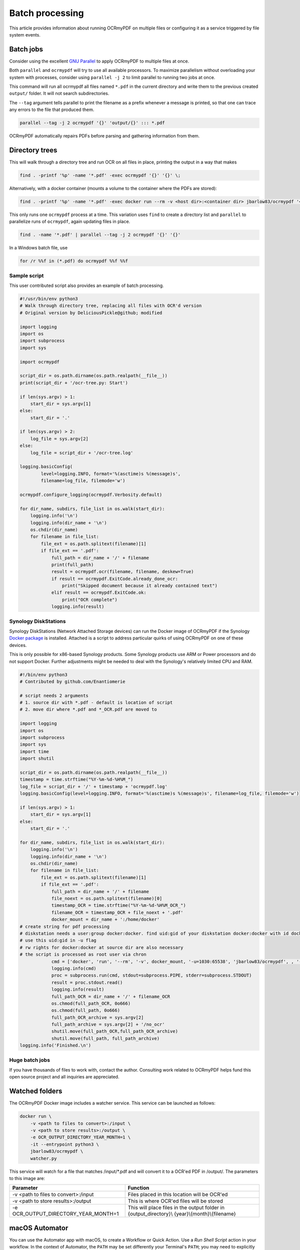 ================
Batch processing
================

This article provides information about running OCRmyPDF on multiple
files or configuring it as a service triggered by file system events.

Batch jobs
==========

Consider using the excellent `GNU
Parallel <https://www.gnu.org/software/parallel/>`__ to apply OCRmyPDF
to multiple files at once.

Both ``parallel`` and ``ocrmypdf`` will try to use all available
processors. To maximize parallelism without overloading your system with
processes, consider using ``parallel -j 2`` to limit parallel to running
two jobs at once.

This command will run all ocrmypdf all files named ``*.pdf`` in the
current directory and write them to the previous created ``output/``
folder. It will not search subdirectories.

The ``--tag`` argument tells parallel to print the filename as a prefix
whenever a message is printed, so that one can trace any errors to the
file that produced them.

.. code-block:: bash

   parallel --tag -j 2 ocrmypdf '{}' 'output/{}' ::: *.pdf

OCRmyPDF automatically repairs PDFs before parsing and gathering
information from them.

Directory trees
===============

This will walk through a directory tree and run OCR on all files in
place, printing the output in a way that makes

.. code-block:: bash

   find . -printf '%p' -name '*.pdf' -exec ocrmypdf '{}' '{}' \;

Alternatively, with a docker container (mounts a volume to the container
where the PDFs are stored):

.. code-block:: bash

   find . -printf '%p' -name '*.pdf' -exec docker run --rm -v <host dir>:<container dir> jbarlow83/ocrmypdf '<container dir>/{}' '<container dir>/{}' \;

This only runs one ``ocrmypdf`` process at a time. This variation uses
``find`` to create a directory list and ``parallel`` to parallelize runs
of ``ocrmypdf``, again updating files in place.

.. code-block:: bash

   find . -name '*.pdf' | parallel --tag -j 2 ocrmypdf '{}' '{}'

In a Windows batch file, use

.. code-block:: bat

   for /r %%f in (*.pdf) do ocrmypdf %%f %%f

Sample script
-------------

This user contributed script also provides an example of batch
processing.

.. code-block:: python

   #!/usr/bin/env python3
   # Walk through directory tree, replacing all files with OCR'd version
   # Original version by DeliciousPickle@github; modified

   import logging
   import os
   import subprocess
   import sys

   import ocrmypdf

   script_dir = os.path.dirname(os.path.realpath(__file__))
   print(script_dir + '/ocr-tree.py: Start')

   if len(sys.argv) > 1:
       start_dir = sys.argv[1]
   else:
       start_dir = '.'

   if len(sys.argv) > 2:
       log_file = sys.argv[2]
   else:
       log_file = script_dir + '/ocr-tree.log'

   logging.basicConfig(
           level=logging.INFO, format='%(asctime)s %(message)s',
           filename=log_file, filemode='w')

   ocrmypdf.configure_logging(ocrmypdf.Verbosity.default)

   for dir_name, subdirs, file_list in os.walk(start_dir):
       logging.info('\n')
       logging.info(dir_name + '\n')
       os.chdir(dir_name)
       for filename in file_list:
           file_ext = os.path.splitext(filename)[1]
           if file_ext == '.pdf':
               full_path = dir_name + '/' + filename
               print(full_path)
               result = ocrmypdf.ocr(filename, filename, deskew=True)
               if result == ocrmypdf.ExitCode.already_done_ocr:
                   print("Skipped document because it already contained text")
               elif result == ocrmypdf.ExitCode.ok:
                   print("OCR complete")
               logging.info(result)

Synology DiskStations
---------------------

Synology DiskStations (Network Attached Storage devices) can run the
Docker image of OCRmyPDF if the Synology `Docker
package <https://www.synology.com/en-global/dsm/packages/Docker>`__ is
installed. Attached is a script to address particular quirks of using
OCRmyPDF on one of these devices.

This is only possible for x86-based Synology products. Some Synology
products use ARM or Power processors and do not support Docker. Further
adjustments might be needed to deal with the Synology's relatively
limited CPU and RAM.

.. code-block:: python

   #!/bin/env python3
   # Contributed by github.com/Enantiomerie

   # script needs 2 arguments
   # 1. source dir with *.pdf - default is location of script
   # 2. move dir where *.pdf and *_OCR.pdf are moved to

   import logging
   import os
   import subprocess
   import sys
   import time
   import shutil

   script_dir = os.path.dirname(os.path.realpath(__file__))
   timestamp = time.strftime("%Y-%m-%d-%H%M_")
   log_file = script_dir + '/' + timestamp + 'ocrmypdf.log'
   logging.basicConfig(level=logging.INFO, format='%(asctime)s %(message)s', filename=log_file, filemode='w')

   if len(sys.argv) > 1:
       start_dir = sys.argv[1]
   else:
       start_dir = '.'

   for dir_name, subdirs, file_list in os.walk(start_dir):
       logging.info('\n')
       logging.info(dir_name + '\n')
       os.chdir(dir_name)
       for filename in file_list:
           file_ext = os.path.splitext(filename)[1]
           if file_ext == '.pdf':
               full_path = dir_name + '/' + filename
               file_noext = os.path.splitext(filename)[0]
               timestamp_OCR = time.strftime("%Y-%m-%d-%H%M_OCR_")
               filename_OCR = timestamp_OCR + file_noext + '.pdf'
               docker_mount = dir_name + ':/home/docker'
   # create string for pdf processing
   # diskstation needs a user:group docker:docker. find uid:gid of your diskstation docker:docker with id docker.
   # use this uid:gid in -u flag
   # rw rights for docker:docker at source dir are also necessary
   # the script is processed as root user via chron
               cmd = ['docker', 'run', '--rm', '-v', docker_mount, '-u=1030:65538', 'jbarlow83/ocrmypdf', , '--deskew' , filename, filename_OCR]
               logging.info(cmd)
               proc = subprocess.run(cmd, stdout=subprocess.PIPE, stderr=subprocess.STDOUT)
               result = proc.stdout.read()
               logging.info(result)
               full_path_OCR = dir_name + '/' + filename_OCR
               os.chmod(full_path_OCR, 0o666)
               os.chmod(full_path, 0o666)
               full_path_OCR_archive = sys.argv[2]
               full_path_archive = sys.argv[2] + '/no_ocr'
               shutil.move(full_path_OCR,full_path_OCR_archive)
               shutil.move(full_path, full_path_archive)
   logging.info('Finished.\n')

Huge batch jobs
---------------

If you have thousands of files to work with, contact the author.
Consulting work related to OCRmyPDF helps fund this open source project
and all inquiries are appreciated.

Watched folders
===============

The OCRmyPDF Docker image includes a watcher service. This service can
be launched as follows:

.. code-block:: bash

    docker run \
        -v <path to files to convert>:/input \
        -v <path to store results>:/output \
        -e OCR_OUTPUT_DIRECTORY_YEAR_MONTH=1 \
        -it --entrypoint python3 \
        jbarlow83/ocrmypdf \
        watcher.py

This service will watch for a file that matches /input/\*.pdf and will
convert it to a OCR'ed PDF in /output/. The parameters to this image are:

+--------------------------------------+------------------------------------+
| Parameter                            | Function                           |
+======================================+====================================+
| -v <path to files to convert>:/input | Files placed in this location will |
|                                      | be OCR'ed                          |
+--------------------------------------+------------------------------------+
| -v <path to store results>:/output   | This is where OCR'ed files will be |
|                                      | stored                             |
+--------------------------------------+------------------------------------+
| -e OCR_OUTPUT_DIRECTORY_YEAR_MONTH=1 | This will place files in the output|
|                                      | folder in {output_directory}\\     |
|                                      | {year}\\{month}\\{filename}        |
+--------------------------------------+------------------------------------+

macOS Automator
===============

You can use the Automator app with macOS, to create a Workflow or Quick
Action. Use a *Run Shell Script* action in your workflow. In the context
of Automator, the ``PATH`` may be set differently your Terminal's
``PATH``; you may need to explicitly set the PATH to include
``ocrmypdf``. The following example may serve as a starting point:

|Example macOS Automator script|

You may customize the command sent to ocrmypdf.

.. |Example macOS Automator script| image:: images/macos-workflow.png
